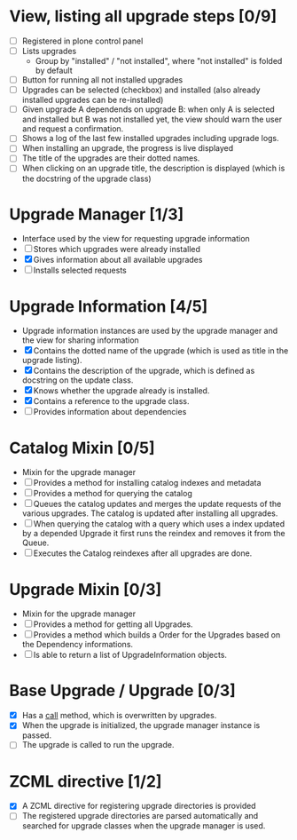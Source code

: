 

* View, listing all upgrade steps [0/9]
  - [ ] Registered in plone control panel
  - [ ] Lists upgrades
    - Group by "installed" / "not installed", where "not installed"
     is folded by default
  - [ ] Button for running all not installed upgrades
  - [ ] Upgrades can be selected (checkbox) and installed (also
       already installed upgrades can be re-installed)
  - [ ] Given upgrade A dependends on upgrade B: when only A is
       selected and installed but B was not installed yet, the view
       should warn the user and request a confirmation.
  - [ ] Shows a log of the last few installed upgrades including
        upgrade logs.
  - [ ] When installing an upgrade, the progress is live displayed
  - [ ] The title of the upgrades are their dotted names.
  - [ ] When clicking on an upgrade title, the description is
        displayed (which is the docstring of the upgrade class)

* Upgrade Manager [1/3]
  - Interface used by the view for requesting upgrade information
  - [ ] Stores which upgrades were already installed
  - [X] Gives information about all available upgrades
  - [ ] Installs selected requests

* Upgrade Information [4/5]
  - Upgrade information instances are used by the upgrade manager and
    the view for sharing information
  - [X] Contains the dotted name of the upgrade (which is used as
        title in the upgrade listing).
  - [X] Contains the description of the upgrade, which is defined as
        docstring on the update class.
  - [X] Knows whether the upgrade already is installed.
  - [X] Contains a reference to the upgrade class.
  - [ ] Provides information about dependencies

* Catalog Mixin [0/5]
  - Mixin for the upgrade manager
  - [ ] Provides a method for installing catalog indexes and metadata
  - [ ] Provides a method for querying the catalog
  - [ ] Queues the catalog updates and merges the update requests of
        the various upgrades. The catalog is updated after installing
        all upgrades.
  - [ ] When querying the catalog with a query which uses a index
    updated by a depended Upgrade it first runs the reindex and
    removes it from the Queue.
  - [ ] Executes the Catalog reindexes after all upgrades are done.

* Upgrade Mixin [0/3]
  - Mixin for the upgrade manager
  - [ ] Provides a method for getting all Upgrades.
  - [ ] Provides a method which builds a Order for the Upgrades based
    on the Dependency informations.
  - [ ] Is able to return a list of UpgradeInformation objects.

* Base Upgrade / Upgrade [0/3]
  - [X] Has a __call__ method, which is overwritten by upgrades.
  - [X] When the upgrade is initialized, the upgrade manager instance
        is passed.
  - [ ] The upgrade is called to run the upgrade.

* ZCML directive [1/2]
  - [X] A ZCML directive for registering upgrade directories is provided
  - [ ] The registered upgrade directories are parsed automatically
        and searched for upgrade classes when the upgrade manager is used.
